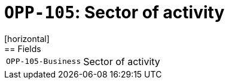 = `OPP-105`: Sector of activity
[horizontal]
== Fields
[horizontal]
  `OPP-105-Business`:: Sector of activity
